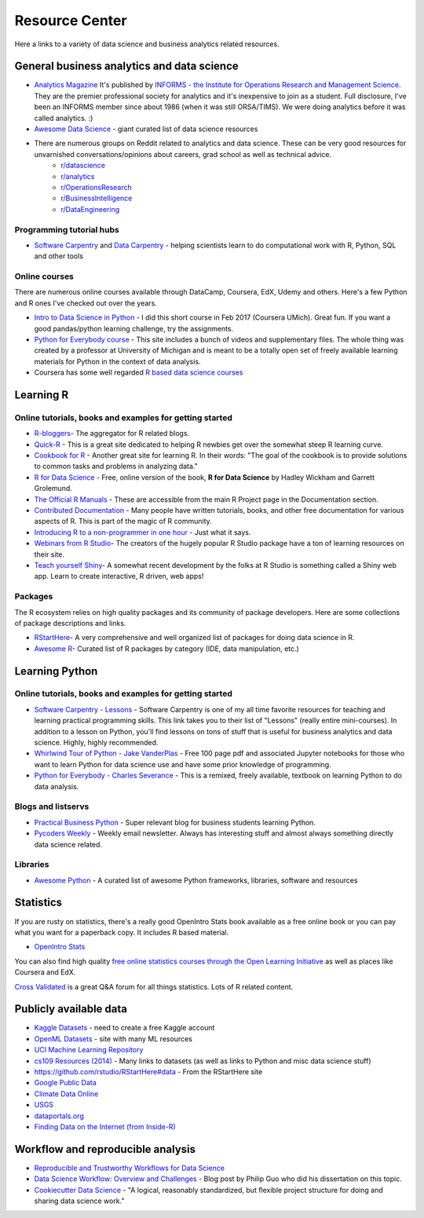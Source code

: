 Resource Center
===============

Here a links to a variety of data science and business analytics related resources.

General business analytics and data science
------------------------------------------------

* `Analytics Magazine`_ It's published by `INFORMS - the Institute for Operations Research and Management Science <https://www.informs.org/>`_. They are the premier professional society for analytics and it's inexpensive to join as a student. Full disclosure, I've been an INFORMS member since about 1986 (when it was still ORSA/TIMS). We were doing analytics before it was called analytics. :)
* `Awesome Data Science <https://github.com/bulutyazilim/awesome-datascience>`_ - giant curated list of data science resources
* There are numerous groups on Reddit related to analytics and data science. These can be very good resources for unvarnished conversations/opinions about careers, grad school as well as technical advice.
    - `r/datascience <https://www.reddit.com/r/datascience/>`_
    - `r/analytics <https://www.reddit.com/r/analytics/>`_
    - `r/OperationsResearch <https://www.reddit.com/r/OperationsResearch/>`_
    - `r/BusinessIntelligence <https://www.reddit.com/r/BusinessIntelligence/>`_
    - `r/DataEngineering <https://www.reddit.com/r/dataengineering/>`_

Programming tutorial hubs
^^^^^^^^^^^^^^^^^^^^^^^^^^^^^^
* `Software Carpentry <https://software-carpentry.org/lessons/>`_ and `Data Carpentry <https://datacarpentry.org/lessons/>`_ - helping scientists learn to do computational work with R, Python, SQL and other tools

Online courses
^^^^^^^^^^^^^^^

There are numerous online courses available through DataCamp, Coursera, EdX, Udemy and others. Here's a few Python and R ones I've checked out over the years.

* `Intro to Data Science in Python`_ - I did this short course in Feb 2017 (Coursera UMich). Great fun.  If you want a good pandas/python learning challenge, try the assignments.
* `Python for Everybody course`_ - This site includes a bunch of videos and  supplementary files. The whole thing was created by a professor at  University of Michigan and is meant to be a totally open set of freely available learning materials for Python in the context of data analysis.
* Coursera has some well regarded `R based data science courses <https://www.coursera.org/specializations/data-science-foundations-r>`_

Learning R
----------

Online tutorials, books and examples for getting started
^^^^^^^^^^^^^^^^^^^^^^^^^^^^^^^^^^^^^^^^^^^^^^^^^^^^^^^^^

* `R-bloggers`_- The aggregator for R related blogs.
* `Quick-R`_ - This is a great site dedicated to helping R newbies get over the somewhat steep R learning curve.
* `Cookbook for R`_ - Another great site for learning R. In their words: "The goal of the cookbook is to provide solutions to common tasks and problems in analyzing data."
* `R for Data Science`_ - Free, online version of the book, **R for Data Science** by Hadley Wickham and Garrett Grolemund.
* `The Official R Manuals`_ - These are accessible from the main R Project page in the Documentation section.
* `Contributed Documentation`_ - Many people have written tutorials, books, and other free documentation for various aspects of R. This is part of the magic of R community.
* `Introducing R to a non-programmer in one hour`_ - Just what it says.
* `Webinars from R Studio`_- The creators of the hugely popular R Studio package have a ton of learning resources on their site.
* `Teach yourself Shiny`_- A somewhat recent development by the folks at R Studio is something  called a Shiny web app. Learn to create interactive, R driven, web apps!

Packages
^^^^^^^^^

The R ecosystem relies on high quality packages and its community of package developers. Here are some
collections of package descriptions and links. 

* `RStartHere`_- A very comprehensive and well organized list of packages for doing data science in R.
* `Awesome R`_- Curated list of R packages by category (IDE, data manipulation, etc.)

Learning Python
----------------

Online tutorials, books and examples for getting started
^^^^^^^^^^^^^^^^^^^^^^^^^^^^^^^^^^^^^^^^^^^^^^^^^^^^^^^^^

* `Software Carpentry - Lessons`_ - Software Carpentry is one of my all time favorite resources for teaching and learning practical programming skills. This link takes you to their  list of "Lessons" (really entire mini-courses). In addition to a lesson on Python, you'll find lessons on tons of stuff that is useful for business analytics and data science. Highly, highly recommended.
* `Whirlwind Tour of Python - Jake VanderPlas`_ - Free 100 page pdf and associated Jupyter notebooks for those who want to learn Python for data science use and have some prior knowledge of programming.
* `Python for Everybody - Charles Severance`_ - This is a remixed, freely available, textbook on learning Python to do data analysis. 



Blogs and listservs
^^^^^^^^^^^^^^^^^^^^

* `Practical Business Python`_ - Super relevant blog for business students learning Python.
* `Pycoders Weekly`_ - Weekly email newsletter. Always has interesting stuff and almost always something directly data science related.


Libraries
^^^^^^^^^^

* `Awesome Python`_ - A curated list of awesome Python frameworks, libraries, software and resources


Statistics
-----------------

If you are rusty on statistics, there's a really good OpenIntro Stats book available as a free online book or you can pay what you want for a paperback copy. It includes R based material.

* `OpenIntro Stats <https://www.openintro.org/book/ims/>`_

You can also find high quality `free online statistics courses through the Open Learning Initiative <https://oli.cmu.edu/>`_ as
well as places like Coursera and EdX.

`Cross Validated <https://stats.stackexchange.com/>`_ is a great Q&A forum for all things statistics. Lots of R related
content.
 

Publicly available data
-----------------------

* `Kaggle Datasets <https://www.kaggle.com/datasets>`_ - need to create a free Kaggle account
* `OpenML Datasets <https://www.openml.org/search?type=data&sort=runs&status=active>`_ - site with many ML resources
* `UCI Machine Learning Repository <https://archive.ics.uci.edu/ml/datasets.html>`_
* `cs109 Resources (2014) <http://cs109.github.io/2014/pages/resources.html>`_ - Many links to datasets (as well as links to Python and misc data science stuff)
* `https://github.com/rstudio/RStartHere#data <https://github.com/rstudio/RStartHere#data>`_ - From the RStartHere site
* `Google Public Data <https://www.google.com/publicdata/directory>`_
* `Climate Data Online <http://www.ncdc.noaa.gov/cdo-web/>`_
* `USGS <https://www.usgs.gov/>`_
* `dataportals.org <http://dataportals.org/>`_
* `Finding Data on the Internet (from Inside-R) <http://www.inside-r.org/howto/finding-data-internet>`_

Workflow and reproducible analysis
----------------------------------

* `Reproducible and Trustworthy Workflows for Data Science <https://ubc-dsci.github.io/reproducible-and-trustworthy-workflows-for-data-science/README.html>`_
* `Data Science Workflow: Overview and Challenges <http://cacm.acm.org/blogs/blog-cacm/169199-data-science-workflow-overview-and-challenges/fulltext>`_ - Blog post by Philip Guo who did his dissertation on this topic.
* `Cookiecutter Data Science <https://drivendata.github.io/cookiecutter-data-science/>`_ - "A logical, reasonably standardized, but flexible project structure for doing and sharing data science work."

.. _Analytics Magazine: http://analytics-magazine.org/
.. _Competing on Analytics: https://hbr.org/2006/01/competing-on-analytics
.. _Quick-R: http://www.statmethods.net/
.. _Cookbook for R: http://www.cookbook-r.com/
.. _R for Data Science: http://r4ds.had.co.nz/
.. _The Official R Manuals: https://cran.r-project.org/manuals.html
.. _Contributed Documentation: https://cran.r-project.org/other-docs.html
.. _Introducing R to a non-programmer in one hour: http://alyssafrazee.com/2014/01/02/introducing-R.html
.. _R-bloggers: http://www.r-bloggers.com/
.. _Webinars from R Studio: https://www.rstudio.com/resources/webinars/
.. _RStartHere: https://github.com/rstudio/RStartHere
.. _Awesome R: https://github.com/qinwf/awesome-R
.. _10 R packages I wish I knew about sooner: http://blog.yhat.com/posts/10-R-packages-I-wish-I-knew-about-earlier.html
.. _Teach yourself Shiny: https://shiny.rstudio.com/tutorial/
.. _Introducing R Shiny web apps | SNAP: https://blog.snap.uaf.edu/2013/05/20/introducing-r-shiny-web-apps/
.. _RStudio Add-ins: https://rstudio.github.io/rstudioaddins/#overview
.. _Software Carpentry - Lessons: http://software-carpentry.org/lessons/
.. _Whirlwind Tour of Python - Jake VanderPlas: https://github.com/jakevdp/WhirlwindTourOfPython
.. _Python for Everybody - Charles Severance: https://www.py4e.com/book.php
.. _Python for Everybody course: https://www.py4e.com/
.. _Awesome Python: https://github.com/vinta/awesome-python
.. _Learning Python - suggestions for business analytics students: http://hselab.org/learning-python-suggestions-and-resources-for-business-analytics-students-and-professionals.html
.. _Intro to Data Science in Python: https://www.coursera.org/learn/python-data-analysis
.. _Practical Business Python: http://pbpython.com/
.. _Pycoders Weekly: http://pycoders.com/


